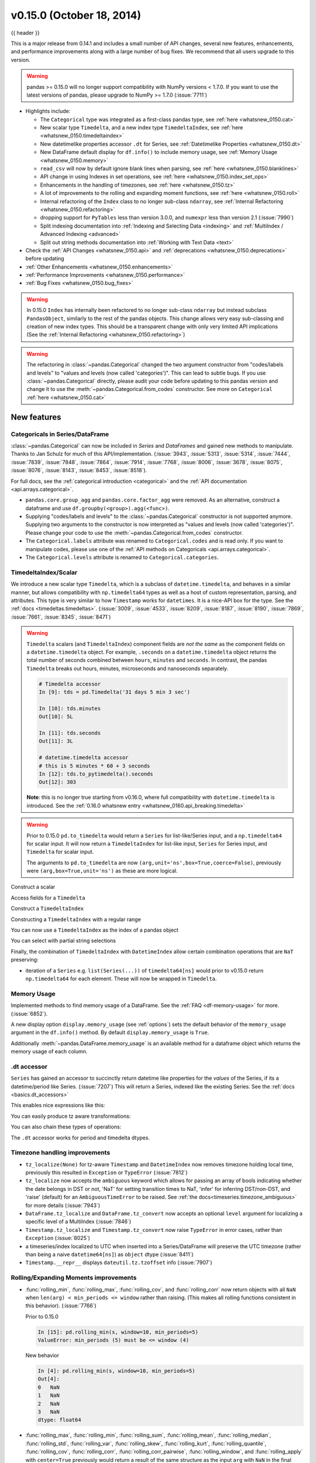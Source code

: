 .. _whatsnew_0150:

v0.15.0 (October 18, 2014)
--------------------------

{{ header }}


This is a major release from 0.14.1 and includes a small number of API changes, several new features,
enhancements, and performance improvements along with a large number of bug fixes. We recommend that all
users upgrade to this version.

.. warning::

   pandas >= 0.15.0 will no longer support compatibility with NumPy versions <
   1.7.0. If you want to use the latest versions of pandas, please upgrade to
   NumPy >= 1.7.0 (:issue:`7711`)

- Highlights include:

  - The ``Categorical`` type was integrated as a first-class pandas type, see :ref:`here <whatsnew_0150.cat>`
  - New scalar type ``Timedelta``, and a new index type ``TimedeltaIndex``, see :ref:`here <whatsnew_0150.timedeltaindex>`
  - New datetimelike properties accessor ``.dt`` for Series, see :ref:`Datetimelike Properties <whatsnew_0150.dt>`
  - New DataFrame default display for ``df.info()`` to include memory usage, see :ref:`Memory Usage <whatsnew_0150.memory>`
  - ``read_csv`` will now by default ignore blank lines when parsing, see :ref:`here <whatsnew_0150.blanklines>`
  - API change in using Indexes in set operations, see :ref:`here <whatsnew_0150.index_set_ops>`
  - Enhancements in the handling of timezones, see :ref:`here <whatsnew_0150.tz>`
  - A lot of improvements to the rolling and expanding moment functions, see :ref:`here <whatsnew_0150.roll>`
  - Internal refactoring of the ``Index`` class to no longer sub-class ``ndarray``, see :ref:`Internal Refactoring <whatsnew_0150.refactoring>`
  - dropping support for ``PyTables`` less than version 3.0.0, and ``numexpr`` less than version 2.1 (:issue:`7990`)
  - Split indexing documentation into :ref:`Indexing and Selecting Data <indexing>` and :ref:`MultiIndex / Advanced Indexing <advanced>`
  - Split out string methods documentation into :ref:`Working with Text Data <text>`

- Check the :ref:`API Changes <whatsnew_0150.api>` and :ref:`deprecations <whatsnew_0150.deprecations>` before updating

- :ref:`Other Enhancements <whatsnew_0150.enhancements>`

- :ref:`Performance Improvements <whatsnew_0150.performance>`

- :ref:`Bug Fixes <whatsnew_0150.bug_fixes>`

.. warning::

   In 0.15.0 ``Index`` has internally been refactored to no longer sub-class ``ndarray``
   but instead subclass ``PandasObject``, similarly to the rest of the pandas objects. This change allows very easy sub-classing and creation of new index types. This should be
   a transparent change with only very limited API implications (See the :ref:`Internal Refactoring <whatsnew_0150.refactoring>`)

.. warning::

   The refactoring in :class:`~pandas.Categorical` changed the two argument constructor from
   "codes/labels and levels" to "values and levels (now called 'categories')". This can lead to subtle bugs. If you use
   :class:`~pandas.Categorical` directly, please audit your code before updating to this pandas
   version and change it to use the :meth:`~pandas.Categorical.from_codes` constructor. See more on ``Categorical`` :ref:`here <whatsnew_0150.cat>`


New features
~~~~~~~~~~~~

.. _whatsnew_0150.cat:

Categoricals in Series/DataFrame
^^^^^^^^^^^^^^^^^^^^^^^^^^^^^^^^

:class:`~pandas.Categorical` can now be included in `Series` and `DataFrames` and gained new
methods to manipulate. Thanks to Jan Schulz for much of this API/implementation. (:issue:`3943`, :issue:`5313`, :issue:`5314`,
:issue:`7444`, :issue:`7839`, :issue:`7848`, :issue:`7864`, :issue:`7914`, :issue:`7768`, :issue:`8006`, :issue:`3678`,
:issue:`8075`, :issue:`8076`, :issue:`8143`, :issue:`8453`, :issue:`8518`).

For full docs, see the :ref:`categorical introduction <categorical>` and the
:ref:`API documentation <api.arrays.categorical>`.

.. ipython:: python
    :okwarning:

    df = pd.DataFrame({"id": [1, 2, 3, 4, 5, 6],
                       "raw_grade": ['a', 'b', 'b', 'a', 'a', 'e']})

    df["grade"] = df["raw_grade"].astype("category")
    df["grade"]

    # Rename the categories
    df["grade"].cat.categories = ["very good", "good", "very bad"]

    # Reorder the categories and simultaneously add the missing categories
    df["grade"] = df["grade"].cat.set_categories(["very bad", "bad",
                                                  "medium", "good", "very good"])
    df["grade"]
    df.sort_values("grade")
    df.groupby("grade").size()

- ``pandas.core.group_agg`` and ``pandas.core.factor_agg`` were removed. As an alternative, construct
  a dataframe and use ``df.groupby(<group>).agg(<func>)``.

- Supplying "codes/labels and levels" to the :class:`~pandas.Categorical` constructor is not
  supported anymore. Supplying two arguments to the constructor is now interpreted as
  "values and levels (now called 'categories')". Please change your code to use the :meth:`~pandas.Categorical.from_codes`
  constructor.

- The ``Categorical.labels`` attribute was renamed to ``Categorical.codes`` and is read
  only. If you want to manipulate codes, please use one of the
  :ref:`API methods on Categoricals <api.arrays.categorical>`.

- The ``Categorical.levels`` attribute is renamed to ``Categorical.categories``.


.. _whatsnew_0150.timedeltaindex:

TimedeltaIndex/Scalar
^^^^^^^^^^^^^^^^^^^^^

We introduce a new scalar type ``Timedelta``, which is a subclass of ``datetime.timedelta``, and behaves in a similar manner,
but allows compatibility with ``np.timedelta64`` types as well as a host of custom representation, parsing, and attributes.
This type is very similar to how ``Timestamp`` works for ``datetimes``. It is a nice-API box for the type. See the :ref:`docs <timedeltas.timedeltas>`.
(:issue:`3009`, :issue:`4533`, :issue:`8209`, :issue:`8187`, :issue:`8190`, :issue:`7869`, :issue:`7661`, :issue:`8345`, :issue:`8471`)

.. warning::

   ``Timedelta`` scalars (and ``TimedeltaIndex``) component fields are *not the same* as the component fields on a ``datetime.timedelta`` object. For example, ``.seconds`` on a ``datetime.timedelta`` object returns the total number of seconds combined between ``hours``, ``minutes`` and ``seconds``. In contrast, the pandas ``Timedelta`` breaks out hours, minutes, microseconds and nanoseconds separately.

   .. code-block:: ipython

      # Timedelta accessor
      In [9]: tds = pd.Timedelta('31 days 5 min 3 sec')

      In [10]: tds.minutes
      Out[10]: 5L

      In [11]: tds.seconds
      Out[11]: 3L

      # datetime.timedelta accessor
      # this is 5 minutes * 60 + 3 seconds
      In [12]: tds.to_pytimedelta().seconds
      Out[12]: 303

   **Note**: this is no longer true starting from v0.16.0, where full
   compatibility with ``datetime.timedelta`` is introduced. See the
   :ref:`0.16.0 whatsnew entry <whatsnew_0160.api_breaking.timedelta>`

.. warning::

       Prior to 0.15.0 ``pd.to_timedelta`` would return a ``Series`` for list-like/Series input, and a ``np.timedelta64`` for scalar input.
       It will now return a ``TimedeltaIndex`` for list-like input, ``Series`` for Series input, and ``Timedelta`` for scalar input.

       The arguments to ``pd.to_timedelta`` are now ``(arg,unit='ns',box=True,coerce=False)``, previously were ``(arg,box=True,unit='ns')`` as these are more logical.

Construct a scalar

.. ipython:: python

   pd.Timedelta('1 days 06:05:01.00003')
   pd.Timedelta('15.5us')
   pd.Timedelta('1 hour 15.5us')

   # negative Timedeltas have this string repr
   # to be more consistent with datetime.timedelta conventions
   pd.Timedelta('-1us')

   # a NaT
   pd.Timedelta('nan')

Access fields for a ``Timedelta``

.. ipython:: python

   td = pd.Timedelta('1 hour 3m 15.5us')
   td.seconds
   td.microseconds
   td.nanoseconds

Construct a ``TimedeltaIndex``

.. ipython:: python
   :suppress:

   import datetime

.. ipython:: python

   pd.TimedeltaIndex(['1 days', '1 days, 00:00:05',
                      np.timedelta64(2, 'D'),
                      datetime.timedelta(days=2, seconds=2)])

Constructing a ``TimedeltaIndex`` with a regular range

.. ipython:: python

   pd.timedelta_range('1 days', periods=5, freq='D')
   pd.timedelta_range(start='1 days', end='2 days', freq='30T')

You can now use a ``TimedeltaIndex`` as the index of a pandas object

.. ipython:: python

   s = pd.Series(np.arange(5),
                 index=pd.timedelta_range('1 days', periods=5, freq='s'))
   s

You can select with partial string selections

.. ipython:: python

   s['1 day 00:00:02']
   s['1 day':'1 day 00:00:02']

Finally, the combination of ``TimedeltaIndex`` with ``DatetimeIndex`` allow certain combination operations that are ``NaT`` preserving:

.. ipython:: python

   tdi = pd.TimedeltaIndex(['1 days', pd.NaT, '2 days'])
   tdi.tolist()
   dti = pd.date_range('20130101', periods=3)
   dti.tolist()

   (dti + tdi).tolist()
   (dti - tdi).tolist()

- iteration of a ``Series`` e.g. ``list(Series(...))`` of ``timedelta64[ns]`` would prior to v0.15.0 return ``np.timedelta64`` for each element. These will now be wrapped in ``Timedelta``.


.. _whatsnew_0150.memory:

Memory Usage
^^^^^^^^^^^^

Implemented methods to find memory usage of a DataFrame. See the :ref:`FAQ <df-memory-usage>` for more. (:issue:`6852`).

A new display option ``display.memory_usage`` (see :ref:`options`) sets the default behavior of the ``memory_usage`` argument in the ``df.info()`` method. By default ``display.memory_usage`` is ``True``.

.. ipython:: python

    dtypes = ['int64', 'float64', 'datetime64[ns]', 'timedelta64[ns]',
              'complex128', 'object', 'bool']
    n = 5000
    data = {t: np.random.randint(100, size=n).astype(t) for t in dtypes}
    df = pd.DataFrame(data)
    df['categorical'] = df['object'].astype('category')

    df.info()

Additionally :meth:`~pandas.DataFrame.memory_usage` is an available method for a dataframe object which returns the memory usage of each column.

.. ipython:: python

    df.memory_usage(index=True)


.. _whatsnew_0150.dt:

.dt accessor
^^^^^^^^^^^^

``Series`` has gained an accessor to succinctly return datetime like properties for the *values* of the Series, if its a datetime/period like Series. (:issue:`7207`)
This will return a Series, indexed like the existing Series. See the :ref:`docs <basics.dt_accessors>`

.. ipython:: python

   # datetime
   s = pd.Series(pd.date_range('20130101 09:10:12', periods=4))
   s
   s.dt.hour
   s.dt.second
   s.dt.day
   s.dt.freq

This enables nice expressions like this:

.. ipython:: python

   s[s.dt.day == 2]

You can easily produce tz aware transformations:

.. ipython:: python

   stz = s.dt.tz_localize('US/Eastern')
   stz
   stz.dt.tz

You can also chain these types of operations:

.. ipython:: python

   s.dt.tz_localize('UTC').dt.tz_convert('US/Eastern')

The ``.dt`` accessor works for period and timedelta dtypes.

.. ipython:: python

   # period
   s = pd.Series(pd.period_range('20130101', periods=4, freq='D'))
   s
   s.dt.year
   s.dt.day

.. ipython:: python

   # timedelta
   s = pd.Series(pd.timedelta_range('1 day 00:00:05', periods=4, freq='s'))
   s
   s.dt.days
   s.dt.seconds
   s.dt.components


.. _whatsnew_0150.tz:

Timezone handling improvements
^^^^^^^^^^^^^^^^^^^^^^^^^^^^^^

- ``tz_localize(None)`` for tz-aware ``Timestamp`` and ``DatetimeIndex`` now removes timezone holding local time,
  previously this resulted in ``Exception`` or ``TypeError`` (:issue:`7812`)

  .. ipython:: python
     :okwarning:

     ts = pd.Timestamp('2014-08-01 09:00', tz='US/Eastern')
     ts
     ts.tz_localize(None)

     didx = pd.DatetimeIndex(start='2014-08-01 09:00', freq='H',
                             periods=10, tz='US/Eastern')
     didx
     didx.tz_localize(None)

- ``tz_localize`` now accepts the ``ambiguous`` keyword which allows for passing an array of bools
  indicating whether the date belongs in DST or not, 'NaT' for setting transition times to NaT,
  'infer' for inferring DST/non-DST, and 'raise' (default) for an ``AmbiguousTimeError`` to be raised. See :ref:`the docs<timeseries.timezone_ambiguous>` for more details (:issue:`7943`)

- ``DataFrame.tz_localize`` and ``DataFrame.tz_convert`` now accepts an optional ``level`` argument
  for localizing a specific level of a MultiIndex (:issue:`7846`)

- ``Timestamp.tz_localize`` and ``Timestamp.tz_convert`` now raise ``TypeError`` in error cases, rather than ``Exception`` (:issue:`8025`)

- a timeseries/index localized to UTC when inserted into a Series/DataFrame will preserve the UTC timezone (rather than being a naive ``datetime64[ns]``) as ``object`` dtype (:issue:`8411`)

- ``Timestamp.__repr__`` displays ``dateutil.tz.tzoffset`` info (:issue:`7907`)


.. _whatsnew_0150.roll:

Rolling/Expanding Moments improvements
^^^^^^^^^^^^^^^^^^^^^^^^^^^^^^^^^^^^^^

- :func:`rolling_min`, :func:`rolling_max`, :func:`rolling_cov`, and :func:`rolling_corr`
  now return objects with all ``NaN`` when ``len(arg) < min_periods <= window`` rather
  than raising. (This makes all rolling functions consistent in this behavior). (:issue:`7766`)

  Prior to 0.15.0

  .. ipython:: python

     s = pd.Series([10, 11, 12, 13])

  .. code-block:: ipython

     In [15]: pd.rolling_min(s, window=10, min_periods=5)
     ValueError: min_periods (5) must be <= window (4)

  New behavior

  .. code-block:: ipython

     In [4]: pd.rolling_min(s, window=10, min_periods=5)
     Out[4]:
     0   NaN
     1   NaN
     2   NaN
     3   NaN
     dtype: float64

- :func:`rolling_max`, :func:`rolling_min`, :func:`rolling_sum`, :func:`rolling_mean`, :func:`rolling_median`,
  :func:`rolling_std`, :func:`rolling_var`, :func:`rolling_skew`, :func:`rolling_kurt`, :func:`rolling_quantile`,
  :func:`rolling_cov`, :func:`rolling_corr`, :func:`rolling_corr_pairwise`,
  :func:`rolling_window`, and :func:`rolling_apply` with ``center=True`` previously would return a result of the same
  structure as the input ``arg`` with ``NaN`` in the final ``(window-1)/2`` entries.

  Now the final ``(window-1)/2`` entries of the result are calculated as if the input ``arg`` were followed
  by ``(window-1)/2`` ``NaN`` values (or with shrinking windows, in the case of :func:`rolling_apply`).
  (:issue:`7925`, :issue:`8269`)

  Prior behavior (note final value is ``NaN``):

  .. code-block:: ipython

    In [7]: pd.rolling_sum(Series(range(4)), window=3, min_periods=0, center=True)
    Out[7]:
    0     1
    1     3
    2     6
    3   NaN
    dtype: float64

  New behavior (note final value is ``5 = sum([2, 3, NaN])``):

  .. code-block:: ipython

     In [7]: pd.rolling_sum(pd.Series(range(4)), window=3,
       ....:                min_periods=0, center=True)
     Out[7]:
     0    1
     1    3
     2    6
     3    5
     dtype: float64

- :func:`rolling_window` now normalizes the weights properly in rolling mean mode (`mean=True`) so that
  the calculated weighted means (e.g. 'triang', 'gaussian') are distributed about the same means as those
  calculated without weighting (i.e. 'boxcar'). See :ref:`the note on normalization <stats.moments.normalization>` for further details. (:issue:`7618`)

  .. ipython:: python

    s = pd.Series([10.5, 8.8, 11.4, 9.7, 9.3])

  Behavior prior to 0.15.0:

  .. code-block:: ipython

     In [39]: pd.rolling_window(s, window=3, win_type='triang', center=True)
     Out[39]:
     0         NaN
     1    6.583333
     2    6.883333
     3    6.683333
     4         NaN
     dtype: float64

  New behavior

  .. code-block:: ipython

     In [10]: pd.rolling_window(s, window=3, win_type='triang', center=True)
     Out[10]:
     0       NaN
     1     9.875
     2    10.325
     3    10.025
     4       NaN
     dtype: float64

- Removed ``center`` argument from all :func:`expanding_ <expanding_apply>` functions (see :ref:`list <api.functions_expanding>`),
  as the results produced when ``center=True`` did not make much sense. (:issue:`7925`)

- Added optional ``ddof`` argument to :func:`expanding_cov` and :func:`rolling_cov`.
  The default value of ``1`` is backwards-compatible. (:issue:`8279`)

- Documented the ``ddof`` argument to :func:`expanding_var`, :func:`expanding_std`,
  :func:`rolling_var`, and :func:`rolling_std`. These functions' support of a
  ``ddof`` argument (with a default value of ``1``) was previously undocumented. (:issue:`8064`)

- :func:`ewma`, :func:`ewmstd`, :func:`ewmvol`, :func:`ewmvar`, :func:`ewmcov`, and :func:`ewmcorr`
  now interpret ``min_periods`` in the same manner that the :func:`rolling_*()` and :func:`expanding_*()` functions do:
  a given result entry will be ``NaN`` if the (expanding, in this case) window does not contain
  at least ``min_periods`` values. The previous behavior was to set to ``NaN`` the ``min_periods`` entries
  starting with the first non- ``NaN`` value. (:issue:`7977`)

  Prior behavior (note values start at index ``2``, which is ``min_periods`` after index ``0``
  (the index of the first non-empty value)):

  .. ipython:: python

    s  = pd.Series([1, None, None, None, 2, 3])

  .. code-block:: ipython

	In [51]: ewma(s, com=3., min_periods=2)
	Out[51]:
	0         NaN
	1         NaN
	2    1.000000
	3    1.000000
	4    1.571429
	5    2.189189
	dtype: float64

  New behavior (note values start at index ``4``, the location of the 2nd (since ``min_periods=2``) non-empty value):

  .. code-block:: ipython

     In [2]: pd.ewma(s, com=3., min_periods=2)
     Out[2]:
     0         NaN
     1         NaN
     2         NaN
     3         NaN
     4    1.759644
     5    2.383784
     dtype: float64

- :func:`ewmstd`, :func:`ewmvol`, :func:`ewmvar`, :func:`ewmcov`, and :func:`ewmcorr`
  now have an optional ``adjust`` argument, just like :func:`ewma` does,
  affecting how the weights are calculated.
  The default value of ``adjust`` is ``True``, which is backwards-compatible.
  See :ref:`Exponentially weighted moment functions <stats.moments.exponentially_weighted>` for details. (:issue:`7911`)

- :func:`ewma`, :func:`ewmstd`, :func:`ewmvol`, :func:`ewmvar`, :func:`ewmcov`, and :func:`ewmcorr`
  now have an optional ``ignore_na`` argument.
  When ``ignore_na=False`` (the default), missing values are taken into account in the weights calculation.
  When ``ignore_na=True`` (which reproduces the pre-0.15.0 behavior), missing values are ignored in the weights calculation.
  (:issue:`7543`)

  .. code-block:: ipython

     In [7]: pd.ewma(pd.Series([None, 1., 8.]), com=2.)
     Out[7]:
     0    NaN
     1    1.0
     2    5.2
     dtype: float64

     In [8]: pd.ewma(pd.Series([1., None, 8.]), com=2.,
       ....:         ignore_na=True)  # pre-0.15.0 behavior
     Out[8]:
     0    1.0
     1    1.0
     2    5.2
     dtype: float64

     In [9]: pd.ewma(pd.Series([1., None, 8.]), com=2.,
       ....:         ignore_na=False)  # new default
     Out[9]:
     0    1.000000
     1    1.000000
     2    5.846154
     dtype: float64

  .. warning::

     By default (``ignore_na=False``) the :func:`ewm*()` functions' weights calculation
     in the presence of missing values is different than in pre-0.15.0 versions.
     To reproduce the pre-0.15.0 calculation of weights in the presence of missing values
     one must specify explicitly ``ignore_na=True``.

- Bug in :func:`expanding_cov`, :func:`expanding_corr`, :func:`rolling_cov`, :func:`rolling_cor`, :func:`ewmcov`, and :func:`ewmcorr`
  returning results with columns sorted by name and producing an error for non-unique columns;
  now handles non-unique columns and returns columns in original order
  (except for the case of two DataFrames with ``pairwise=False``, where behavior is unchanged) (:issue:`7542`)
- Bug in :func:`rolling_count` and :func:`expanding_*()` functions unnecessarily producing error message for zero-length data (:issue:`8056`)
- Bug in :func:`rolling_apply` and :func:`expanding_apply` interpreting ``min_periods=0`` as ``min_periods=1`` (:issue:`8080`)
- Bug in :func:`expanding_std` and :func:`expanding_var` for a single value producing a confusing error message (:issue:`7900`)
- Bug in :func:`rolling_std` and :func:`rolling_var` for a single value producing ``0`` rather than ``NaN`` (:issue:`7900`)

- Bug in :func:`ewmstd`, :func:`ewmvol`, :func:`ewmvar`, and :func:`ewmcov`
  calculation of de-biasing factors when ``bias=False`` (the default).
  Previously an incorrect constant factor was used, based on ``adjust=True``, ``ignore_na=True``,
  and an infinite number of observations.
  Now a different factor is used for each entry, based on the actual weights
  (analogous to the usual ``N/(N-1)`` factor).
  In particular, for a single point a value of ``NaN`` is returned when ``bias=False``,
  whereas previously a value of (approximately) ``0`` was returned.

  For example, consider the following pre-0.15.0 results for ``ewmvar(..., bias=False)``,
  and the corresponding debiasing factors:

  .. ipython:: python

     s = pd.Series([1., 2., 0., 4.])

  .. code-block:: ipython

	 In [89]: ewmvar(s, com=2., bias=False)
	 Out[89]:
	 0   -2.775558e-16
	 1    3.000000e-01
	 2    9.556787e-01
	 3    3.585799e+00
	 dtype: float64

	 In [90]: ewmvar(s, com=2., bias=False) / ewmvar(s, com=2., bias=True)
	 Out[90]:
	 0    1.25
	 1    1.25
	 2    1.25
	 3    1.25
	 dtype: float64

  Note that entry ``0`` is approximately 0, and the debiasing factors are a constant 1.25.
  By comparison, the following 0.15.0 results have a ``NaN`` for entry ``0``,
  and the debiasing factors are decreasing (towards 1.25):

  .. code-block:: ipython

     In [14]: pd.ewmvar(s, com=2., bias=False)
     Out[14]:
     0         NaN
     1    0.500000
     2    1.210526
     3    4.089069
     dtype: float64

     In [15]: pd.ewmvar(s, com=2., bias=False) / pd.ewmvar(s, com=2., bias=True)
     Out[15]:
     0         NaN
     1    2.083333
     2    1.583333
     3    1.425439
     dtype: float64

  See :ref:`Exponentially weighted moment functions <stats.moments.exponentially_weighted>` for details. (:issue:`7912`)


.. _whatsnew_0150.sql:

Improvements in the sql io module
^^^^^^^^^^^^^^^^^^^^^^^^^^^^^^^^^

- Added support for a ``chunksize`` parameter to ``to_sql`` function. This allows DataFrame to be written in chunks and avoid packet-size overflow errors (:issue:`8062`).
- Added support for a ``chunksize`` parameter to ``read_sql`` function. Specifying this argument will return an iterator through chunks of the query result (:issue:`2908`).
- Added support for writing ``datetime.date`` and ``datetime.time`` object columns with ``to_sql`` (:issue:`6932`).
- Added support for specifying a ``schema`` to read from/write to with ``read_sql_table`` and ``to_sql`` (:issue:`7441`, :issue:`7952`).
  For example:

  .. code-block:: python

         df.to_sql('table', engine, schema='other_schema')  # noqa F821
         pd.read_sql_table('table', engine, schema='other_schema')  # noqa F821

- Added support for writing ``NaN`` values with ``to_sql`` (:issue:`2754`).
- Added support for writing datetime64 columns with ``to_sql`` for all database flavors (:issue:`7103`).


.. _whatsnew_0150.api:

Backwards incompatible API changes
~~~~~~~~~~~~~~~~~~~~~~~~~~~~~~~~~~

.. _whatsnew_0150.api_breaking:

Breaking changes
^^^^^^^^^^^^^^^^

API changes related to ``Categorical`` (see :ref:`here <whatsnew_0150.cat>`
for more details):

- The ``Categorical`` constructor with two arguments changed from
  "codes/labels and levels" to "values and levels (now called 'categories')".
  This can lead to subtle bugs. If you use :class:`~pandas.Categorical` directly,
  please audit your code by changing it to use the :meth:`~pandas.Categorical.from_codes`
  constructor.

  An old function call like (prior to 0.15.0):

  .. code-block:: python

    pd.Categorical([0,1,0,2,1], levels=['a', 'b', 'c'])

  will have to adapted to the following to keep the same behaviour:

  .. code-block:: ipython

    In [2]: pd.Categorical.from_codes([0,1,0,2,1], categories=['a', 'b', 'c'])
    Out[2]:
    [a, b, a, c, b]
    Categories (3, object): [a, b, c]

API changes related to the introduction of the ``Timedelta`` scalar (see
:ref:`above <whatsnew_0150.timedeltaindex>` for more details):

- Prior to 0.15.0 :func:`to_timedelta` would return a ``Series`` for list-like/Series input,
  and a ``np.timedelta64`` for scalar input. It will now return a ``TimedeltaIndex`` for
  list-like input, ``Series`` for Series input, and ``Timedelta`` for scalar input.

For API changes related to the rolling and expanding functions, see detailed overview :ref:`above <whatsnew_0150.roll>`.

Other notable API changes:

- Consistency when indexing with ``.loc`` and a list-like indexer when no values are found.

  .. ipython:: python

     df = pd.DataFrame([['a'], ['b']], index=[1, 2])
     df

  In prior versions there was a difference in these two constructs:

  - ``df.loc[[3]]`` would return a frame reindexed by 3 (with all ``np.nan`` values)
  - ``df.loc[[3],:]`` would raise ``KeyError``.

  Both will now raise a ``KeyError``. The rule is that *at least 1* indexer must be found when using a list-like and ``.loc`` (:issue:`7999`)

  Furthermore in prior versions these were also different:

  - ``df.loc[[1,3]]`` would return a frame reindexed by [1,3]
  - ``df.loc[[1,3],:]`` would raise ``KeyError``.

  Both will now return a frame reindex by [1,3]. E.g.

  .. code-block:: ipython

     In [3]: df.loc[[1, 3]]
     Out[3]:
          0
     1    a
     3  NaN

     In [4]: df.loc[[1, 3], :]
     Out[4]:
          0
     1    a
     3  NaN

  This can also be seen in multi-axis indexing with a ``Panel``.

  .. ipython:: python

     p = pd.Panel(np.arange(2 * 3 * 4).reshape(2, 3, 4),
                  items=['ItemA', 'ItemB'],
                  major_axis=[1, 2, 3],
                  minor_axis=['A', 'B', 'C', 'D'])
     p

  The following would raise ``KeyError`` prior to 0.15.0:

  .. code-block:: ipython

     In [5]:
     Out[5]:
        ItemA  ItemD
     1      3    NaN
     2      7    NaN
     3     11    NaN

  Furthermore, ``.loc`` will raise If no values are found in a MultiIndex with a list-like indexer:

  .. ipython:: python
     :okexcept:

     s = pd.Series(np.arange(3, dtype='int64'),
                   index=pd.MultiIndex.from_product([['A'],
                                                    ['foo', 'bar', 'baz']],
                                                    names=['one', 'two'])
                   ).sort_index()
     s
     try:
         s.loc[['D']]
     except KeyError as e:
         print("KeyError: " + str(e))

- Assigning values to ``None`` now considers the dtype when choosing an 'empty' value (:issue:`7941`).

  Previously, assigning to ``None`` in numeric containers changed the
  dtype to object (or errored, depending on the call). It now uses
  ``NaN``:

  .. ipython:: python

     s = pd.Series([1, 2, 3])
     s.loc[0] = None
     s

  ``NaT`` is now used similarly for datetime containers.

  For object containers, we now preserve ``None`` values (previously these
  were converted to ``NaN`` values).

  .. ipython:: python

     s = pd.Series(["a", "b", "c"])
     s.loc[0] = None
     s

  To insert a ``NaN``, you must explicitly use ``np.nan``. See the :ref:`docs <missing.inserting>`.

- In prior versions, updating a pandas object inplace would not reflect in other python references to this object. (:issue:`8511`, :issue:`5104`)

  .. ipython:: python

     s = pd.Series([1, 2, 3])
     s2 = s
     s += 1.5

  Behavior prior to v0.15.0

  .. code-block:: ipython


     # the original object
     In [5]: s
     Out[5]:
     0    2.5
     1    3.5
     2    4.5
     dtype: float64


     # a reference to the original object
     In [7]: s2
     Out[7]:
     0    1
     1    2
     2    3
     dtype: int64

  This is now the correct behavior

  .. ipython:: python

     # the original object
     s

     # a reference to the original object
     s2

.. _whatsnew_0150.blanklines:

- Made both the C-based and Python engines for `read_csv` and `read_table` ignore empty lines in input as well as
  white space-filled lines, as long as ``sep`` is not white space. This is an API change
  that can be controlled by the keyword parameter ``skip_blank_lines``.  See :ref:`the docs <io.skiplines>` (:issue:`4466`)

- A timeseries/index localized to UTC when inserted into a Series/DataFrame will preserve the UTC timezone
  and inserted as ``object`` dtype rather than being converted to a naive ``datetime64[ns]`` (:issue:`8411`).

- Bug in passing a ``DatetimeIndex`` with a timezone that was not being retained in DataFrame construction from a dict (:issue:`7822`)

  In prior versions this would drop the timezone, now it retains the timezone,
  but gives a column of ``object`` dtype:

  .. ipython:: python

        i = pd.date_range('1/1/2011', periods=3, freq='10s', tz='US/Eastern')
        i
        df = pd.DataFrame({'a': i})
        df
        df.dtypes

  Previously this would have yielded a column of ``datetime64`` dtype, but without timezone info.

  The behaviour of assigning a column to an existing dataframe as `df['a'] = i`
  remains unchanged (this already returned an  ``object`` column with a timezone).

- When passing multiple levels to :meth:`~pandas.DataFrame.stack()`, it will now raise a ``ValueError`` when the
  levels aren't all level names or all level numbers (:issue:`7660`). See
  :ref:`Reshaping by stacking and unstacking <reshaping.stack_multiple>`.

- Raise a ``ValueError`` in ``df.to_hdf`` with 'fixed' format, if ``df`` has non-unique columns as the resulting file will be broken (:issue:`7761`)

- ``SettingWithCopy`` raise/warnings (according to the option ``mode.chained_assignment``) will now be issued when setting a value on a sliced mixed-dtype DataFrame using chained-assignment. (:issue:`7845`, :issue:`7950`)

  .. code-block:: python

     In [1]: df = pd.DataFrame(np.arange(0, 9), columns=['count'])

     In [2]: df['group'] = 'b'

     In [3]: df.iloc[0:5]['group'] = 'a'
     /usr/local/bin/ipython:1: SettingWithCopyWarning:
     A value is trying to be set on a copy of a slice from a DataFrame.
     Try using .loc[row_indexer,col_indexer] = value instead

     See the caveats in the documentation: http://pandas.pydata.org/pandas-docs/stable/indexing.html#indexing-view-versus-copy

- ``merge``, ``DataFrame.merge``, and ``ordered_merge`` now return the same type
  as the ``left`` argument (:issue:`7737`).

- Previously an enlargement with a mixed-dtype frame would act unlike ``.append`` which will preserve dtypes (related :issue:`2578`, :issue:`8176`):

  .. ipython:: python

     df = pd.DataFrame([[True, 1], [False, 2]],
                       columns=["female", "fitness"])
     df
     df.dtypes

     # dtypes are now preserved
     df.loc[2] = df.loc[1]
     df
     df.dtypes

- ``Series.to_csv()`` now returns a string when ``path=None``, matching the behaviour of ``DataFrame.to_csv()`` (:issue:`8215`).

- ``read_hdf`` now raises ``IOError`` when a file that doesn't exist is passed in. Previously, a new, empty file was created, and a ``KeyError`` raised (:issue:`7715`).

- ``DataFrame.info()`` now ends its output with a newline character (:issue:`8114`)
- Concatenating no objects will now raise a ``ValueError`` rather than a bare ``Exception``.
- Merge errors will now be sub-classes of ``ValueError`` rather than raw ``Exception`` (:issue:`8501`)
- ``DataFrame.plot`` and ``Series.plot`` keywords are now have consistent orders (:issue:`8037`)


.. _whatsnew_0150.refactoring:

Internal Refactoring
^^^^^^^^^^^^^^^^^^^^

In 0.15.0 ``Index`` has internally been refactored to no longer sub-class ``ndarray``
but instead subclass ``PandasObject``, similarly to the rest of the pandas objects. This
change allows very easy sub-classing and creation of new index types. This should be
a transparent change with only very limited API implications (:issue:`5080`, :issue:`7439`, :issue:`7796`, :issue:`8024`, :issue:`8367`, :issue:`7997`, :issue:`8522`):

- you may need to unpickle pandas version < 0.15.0 pickles using ``pd.read_pickle`` rather than ``pickle.load``. See :ref:`pickle docs <io.pickle>`
- when plotting with a ``PeriodIndex``, the matplotlib internal axes will now be arrays of ``Period`` rather than a ``PeriodIndex`` (this is similar to how a ``DatetimeIndex`` passes arrays of ``datetimes`` now)
- MultiIndexes will now raise similarly to other pandas objects w.r.t. truth testing, see :ref:`here <gotchas.truth>` (:issue:`7897`).
- When plotting a DatetimeIndex directly with matplotlib's `plot` function,
  the axis labels will no longer be formatted as dates but as integers (the
  internal representation of a ``datetime64``). **UPDATE** This is fixed
  in 0.15.1, see :ref:`here <whatsnew_0151.datetime64_plotting>`.

.. _whatsnew_0150.deprecations:

Deprecations
^^^^^^^^^^^^

- The attributes ``Categorical`` ``labels`` and ``levels`` attributes are
  deprecated and renamed to ``codes`` and ``categories``.
- The ``outtype`` argument to ``pd.DataFrame.to_dict`` has been deprecated in favor of ``orient``. (:issue:`7840`)
- The ``convert_dummies`` method has been deprecated in favor of
  ``get_dummies`` (:issue:`8140`)
- The ``infer_dst`` argument in ``tz_localize`` will be deprecated in favor of
  ``ambiguous`` to allow for more flexibility in dealing with DST transitions.
  Replace ``infer_dst=True`` with ``ambiguous='infer'`` for the same behavior (:issue:`7943`).
  See :ref:`the docs<timeseries.timezone_ambiguous>` for more details.
- The top-level ``pd.value_range`` has been deprecated and can be replaced by ``.describe()`` (:issue:`8481`)

.. _whatsnew_0150.index_set_ops:

- The ``Index`` set operations ``+`` and ``-`` were deprecated in order to provide these for numeric type operations on certain index types. ``+`` can be replaced by ``.union()`` or ``|``, and ``-`` by ``.difference()``. Further the method name ``Index.diff()`` is deprecated and can be replaced by ``Index.difference()`` (:issue:`8226`)

  .. code-block:: python

     # +
     pd.Index(['a', 'b', 'c']) + pd.Index(['b', 'c', 'd'])

     # should be replaced by
     pd.Index(['a', 'b', 'c']).union(pd.Index(['b', 'c', 'd']))

  .. code-block:: python

     # -
     pd.Index(['a', 'b', 'c']) - pd.Index(['b', 'c', 'd'])

     # should be replaced by
     pd.Index(['a', 'b', 'c']).difference(pd.Index(['b', 'c', 'd']))

- The ``infer_types`` argument to :func:`~pandas.read_html` now has no
  effect and is deprecated (:issue:`7762`, :issue:`7032`).


.. _whatsnew_0150.prior_deprecations:

Removal of prior version deprecations/changes
^^^^^^^^^^^^^^^^^^^^^^^^^^^^^^^^^^^^^^^^^^^^^

- Remove ``DataFrame.delevel`` method in favor of ``DataFrame.reset_index``



.. _whatsnew_0150.enhancements:

Enhancements
~~~~~~~~~~~~

Enhancements in the importing/exporting of Stata files:

- Added support for bool, uint8, uint16 and uint32 data types in ``to_stata`` (:issue:`7097`, :issue:`7365`)
- Added conversion option when importing Stata files (:issue:`8527`)
- ``DataFrame.to_stata`` and ``StataWriter`` check string length for
  compatibility with limitations imposed in dta files where fixed-width
  strings must contain 244 or fewer characters.  Attempting to write Stata
  dta files with strings longer than 244 characters raises a ``ValueError``. (:issue:`7858`)
- ``read_stata`` and ``StataReader`` can import missing data information into a
  ``DataFrame`` by setting the argument ``convert_missing`` to ``True``. When
  using this options, missing values are returned as ``StataMissingValue``
  objects and columns containing missing values have ``object`` data type. (:issue:`8045`)

Enhancements in the plotting functions:

- Added ``layout`` keyword to ``DataFrame.plot``. You can pass a tuple of ``(rows, columns)``, one of which can be ``-1`` to automatically infer (:issue:`6667`, :issue:`8071`).
- Allow to pass multiple axes to ``DataFrame.plot``, ``hist`` and ``boxplot`` (:issue:`5353`, :issue:`6970`, :issue:`7069`)
- Added support for ``c``, ``colormap`` and ``colorbar`` arguments for ``DataFrame.plot`` with ``kind='scatter'`` (:issue:`7780`)
- Histogram from ``DataFrame.plot`` with ``kind='hist'`` (:issue:`7809`), See :ref:`the docs<visualization.hist>`.
- Boxplot from ``DataFrame.plot`` with ``kind='box'`` (:issue:`7998`), See :ref:`the docs<visualization.box>`.

Other:

- ``read_csv`` now has a keyword parameter ``float_precision`` which specifies which floating-point converter the C engine should use during parsing, see :ref:`here <io.float_precision>` (:issue:`8002`, :issue:`8044`)

- Added ``searchsorted`` method to ``Series`` objects (:issue:`7447`)

- :func:`describe` on mixed-types DataFrames is more flexible. Type-based column filtering is now possible via the ``include``/``exclude`` arguments.
  See the :ref:`docs <basics.describe>` (:issue:`8164`).

  .. ipython:: python

    df = pd.DataFrame({'catA': ['foo', 'foo', 'bar'] * 8,
                       'catB': ['a', 'b', 'c', 'd'] * 6,
                       'numC': np.arange(24),
                       'numD': np.arange(24.) + .5})
    df.describe(include=["object"])
    df.describe(include=["number", "object"], exclude=["float"])

  Requesting all columns is possible with the shorthand 'all'

  .. ipython:: python

    df.describe(include='all')

  Without those arguments, ``describe`` will behave as before, including only numerical columns or, if none are, only categorical columns. See also the :ref:`docs <basics.describe>`

- Added ``split`` as an option to the ``orient`` argument in ``pd.DataFrame.to_dict``. (:issue:`7840`)

- The ``get_dummies`` method can now be used on DataFrames. By default only
  categorical columns are encoded as 0's and 1's, while other columns are
  left untouched.

  .. ipython:: python

    df = pd.DataFrame({'A': ['a', 'b', 'a'], 'B': ['c', 'c', 'b'],
                    'C': [1, 2, 3]})
    pd.get_dummies(df)

- ``PeriodIndex`` supports ``resolution`` as the same as ``DatetimeIndex`` (:issue:`7708`)
- ``pandas.tseries.holiday`` has added support for additional holidays and ways to observe holidays (:issue:`7070`)
- ``pandas.tseries.holiday.Holiday`` now supports a list of offsets in Python3 (:issue:`7070`)
- ``pandas.tseries.holiday.Holiday`` now supports a days_of_week parameter (:issue:`7070`)
- ``GroupBy.nth()`` now supports selecting multiple nth values (:issue:`7910`)

  .. ipython:: python

    business_dates = date_range(start='4/1/2014', end='6/30/2014', freq='B')
    df = pd.DataFrame(1, index=business_dates, columns=['a', 'b'])
    # get the first, 4th, and last date index for each month
    df.groupby([df.index.year, df.index.month]).nth([0, 3, -1])

- ``Period`` and ``PeriodIndex`` supports addition/subtraction with ``timedelta``-likes (:issue:`7966`)

  If ``Period`` freq is ``D``, ``H``, ``T``, ``S``, ``L``, ``U``, ``N``, ``Timedelta``-like can be added if the result can have same freq. Otherwise, only the same ``offsets`` can be added.

  .. ipython:: python

     idx = pd.period_range('2014-07-01 09:00', periods=5, freq='H')
     idx
     idx + pd.offsets.Hour(2)
     idx + pd.Timedelta('120m')

     idx = pd.period_range('2014-07', periods=5, freq='M')
     idx
     idx + pd.offsets.MonthEnd(3)

- Added experimental compatibility with ``openpyxl`` for versions >= 2.0. The ``DataFrame.to_excel``
  method ``engine`` keyword now recognizes ``openpyxl1`` and ``openpyxl2``
  which will explicitly require openpyxl v1 and v2 respectively, failing if
  the requested version is not available. The ``openpyxl`` engine is a now a
  meta-engine that automatically uses whichever version of openpyxl is
  installed. (:issue:`7177`)

- ``DataFrame.fillna`` can now accept a ``DataFrame`` as a fill value (:issue:`8377`)

- Passing multiple levels to :meth:`~pandas.DataFrame.stack()` will now work when multiple level
  numbers are passed (:issue:`7660`). See
  :ref:`Reshaping by stacking and unstacking <reshaping.stack_multiple>`.

- :func:`set_names`, :func:`set_labels`, and :func:`set_levels` methods now take an optional ``level`` keyword argument to all modification of specific level(s) of a MultiIndex. Additionally :func:`set_names` now accepts a scalar string value when operating on an ``Index`` or on a specific level of a ``MultiIndex`` (:issue:`7792`)

  .. ipython:: python

      idx = pd.MultiIndex.from_product([['a'], range(3), list("pqr")],
                                       names=['foo', 'bar', 'baz'])
      idx.set_names('qux', level=0)
      idx.set_names(['qux', 'corge'], level=[0, 1])
      idx.set_levels(['a', 'b', 'c'], level='bar')
      idx.set_levels([['a', 'b', 'c'], [1, 2, 3]], level=[1, 2])

- ``Index.isin`` now supports a ``level`` argument to specify which index level
  to use for membership tests (:issue:`7892`, :issue:`7890`)

  .. code-block:: ipython

     In [1]: idx = pd.MultiIndex.from_product([[0, 1], ['a', 'b', 'c']])

     In [2]: idx.values
     Out[2]: array([(0, 'a'), (0, 'b'), (0, 'c'), (1, 'a'), (1, 'b'), (1, 'c')], dtype=object)

     In [3]: idx.isin(['a', 'c', 'e'], level=1)
     Out[3]: array([ True, False,  True,  True, False,  True], dtype=bool)

- ``Index`` now supports ``duplicated`` and ``drop_duplicates``. (:issue:`4060`)

  .. ipython:: python

     idx = pd.Index([1, 2, 3, 4, 1, 2])
     idx
     idx.duplicated()
     idx.drop_duplicates()

- add ``copy=True`` argument to ``pd.concat`` to enable pass through of complete blocks (:issue:`8252`)

- Added support for numpy 1.8+ data types (``bool_``, ``int_``, ``float_``, ``string_``) for conversion to R dataframe  (:issue:`8400`)



.. _whatsnew_0150.performance:

Performance
~~~~~~~~~~~

- Performance improvements in ``DatetimeIndex.__iter__`` to allow faster iteration (:issue:`7683`)
- Performance improvements in ``Period`` creation (and ``PeriodIndex`` setitem) (:issue:`5155`)
- Improvements in Series.transform for significant performance gains (revised) (:issue:`6496`)
- Performance improvements in ``StataReader`` when reading large files (:issue:`8040`, :issue:`8073`)
- Performance improvements in ``StataWriter`` when writing large files (:issue:`8079`)
- Performance and memory usage improvements in multi-key ``groupby`` (:issue:`8128`)
- Performance improvements in groupby ``.agg`` and ``.apply`` where builtins max/min were not mapped to numpy/cythonized versions (:issue:`7722`)
- Performance improvement in writing to sql (``to_sql``) of up to 50% (:issue:`8208`).
- Performance benchmarking of groupby for large value of ngroups (:issue:`6787`)
- Performance improvement in ``CustomBusinessDay``, ``CustomBusinessMonth`` (:issue:`8236`)
- Performance improvement for ``MultiIndex.values`` for multi-level indexes containing datetimes (:issue:`8543`)



.. _whatsnew_0150.bug_fixes:

Bug Fixes
~~~~~~~~~

- Bug in pivot_table, when using margins and a dict aggfunc (:issue:`8349`)
- Bug in ``read_csv`` where ``squeeze=True`` would return a view (:issue:`8217`)
- Bug in checking of table name in ``read_sql`` in certain cases (:issue:`7826`).
- Bug in ``DataFrame.groupby`` where ``Grouper`` does not recognize level when frequency is specified (:issue:`7885`)
- Bug in multiindexes dtypes getting mixed up when DataFrame is saved to SQL table (:issue:`8021`)
- Bug in ``Series`` 0-division with a float and integer operand dtypes  (:issue:`7785`)
- Bug in ``Series.astype("unicode")`` not calling ``unicode`` on the values correctly (:issue:`7758`)
- Bug in ``DataFrame.as_matrix()`` with mixed ``datetime64[ns]`` and ``timedelta64[ns]`` dtypes (:issue:`7778`)
- Bug in ``HDFStore.select_column()`` not preserving UTC timezone info when selecting a ``DatetimeIndex`` (:issue:`7777`)
- Bug in ``to_datetime`` when ``format='%Y%m%d'`` and ``coerce=True`` are specified, where previously an object array was returned (rather than
  a coerced time-series with ``NaT``), (:issue:`7930`)
- Bug in ``DatetimeIndex`` and ``PeriodIndex`` in-place addition and subtraction cause different result from normal one (:issue:`6527`)
- Bug in adding and subtracting ``PeriodIndex`` with ``PeriodIndex`` raise ``TypeError`` (:issue:`7741`)
- Bug in ``combine_first`` with ``PeriodIndex`` data raises ``TypeError`` (:issue:`3367`)
- Bug in MultiIndex slicing with missing indexers (:issue:`7866`)
- Bug in MultiIndex slicing with various edge cases (:issue:`8132`)
- Regression in MultiIndex indexing with a non-scalar type object (:issue:`7914`)
- Bug in ``Timestamp`` comparisons with ``==`` and ``int64`` dtype (:issue:`8058`)
- Bug in pickles contains ``DateOffset`` may raise ``AttributeError`` when ``normalize`` attribute is referred internally (:issue:`7748`)
- Bug in ``Panel`` when using ``major_xs`` and ``copy=False`` is passed (deprecation warning fails because of missing ``warnings``) (:issue:`8152`).
- Bug in pickle deserialization that failed for pre-0.14.1 containers with dup items trying to avoid ambiguity
  when matching block and manager items, when there's only one block there's no ambiguity (:issue:`7794`)
- Bug in putting a ``PeriodIndex`` into a ``Series`` would convert to ``int64`` dtype, rather than ``object`` of ``Periods`` (:issue:`7932`)
- Bug in ``HDFStore`` iteration when passing a where (:issue:`8014`)
- Bug in ``DataFrameGroupby.transform`` when transforming with a passed non-sorted key (:issue:`8046`, :issue:`8430`)
- Bug in repeated timeseries line and area plot may result in ``ValueError`` or incorrect kind (:issue:`7733`)
- Bug in inference in a ``MultiIndex`` with ``datetime.date`` inputs (:issue:`7888`)
- Bug in ``get`` where an ``IndexError`` would not cause the default value to be returned (:issue:`7725`)
- Bug in ``offsets.apply``, ``rollforward`` and ``rollback`` may reset nanosecond (:issue:`7697`)
- Bug in ``offsets.apply``, ``rollforward`` and ``rollback`` may raise ``AttributeError`` if ``Timestamp`` has ``dateutil`` tzinfo (:issue:`7697`)
- Bug in sorting a MultiIndex frame with a ``Float64Index`` (:issue:`8017`)
- Bug in inconsistent panel setitem with a rhs of a ``DataFrame`` for alignment (:issue:`7763`)
- Bug in ``is_superperiod`` and ``is_subperiod`` cannot handle higher frequencies than ``S`` (:issue:`7760`, :issue:`7772`, :issue:`7803`)
- Bug in 32-bit platforms with ``Series.shift`` (:issue:`8129`)
- Bug in ``PeriodIndex.unique`` returns int64 ``np.ndarray`` (:issue:`7540`)
- Bug in ``groupby.apply`` with a non-affecting mutation in the function (:issue:`8467`)
- Bug in ``DataFrame.reset_index`` which has ``MultiIndex`` contains ``PeriodIndex`` or ``DatetimeIndex`` with tz raises ``ValueError`` (:issue:`7746`, :issue:`7793`)
- Bug in ``DataFrame.plot`` with ``subplots=True`` may draw unnecessary minor xticks and yticks (:issue:`7801`)
- Bug in ``StataReader`` which did not read variable labels in 117 files due to difference between Stata documentation and implementation (:issue:`7816`)
- Bug in ``StataReader`` where strings were always converted to 244 characters-fixed width irrespective of underlying string size (:issue:`7858`)
- Bug in ``DataFrame.plot`` and ``Series.plot`` may ignore ``rot`` and ``fontsize`` keywords (:issue:`7844`)
- Bug in ``DatetimeIndex.value_counts`` doesn't preserve tz  (:issue:`7735`)
- Bug in ``PeriodIndex.value_counts`` results in ``Int64Index`` (:issue:`7735`)
- Bug in ``DataFrame.join`` when doing left join on index and there are multiple matches (:issue:`5391`)
- Bug in ``GroupBy.transform()`` where int groups with a transform that
  didn't preserve the index were incorrectly truncated (:issue:`7972`).
- Bug in ``groupby`` where callable objects without name attributes would take the wrong path,
  and produce a ``DataFrame`` instead of a ``Series`` (:issue:`7929`)
- Bug in ``groupby`` error message when a DataFrame grouping column is duplicated (:issue:`7511`)
- Bug in ``read_html`` where the ``infer_types`` argument forced coercion of
  date-likes incorrectly (:issue:`7762`, :issue:`7032`).
- Bug in ``Series.str.cat`` with an index which was filtered as to not include the first item (:issue:`7857`)
- Bug in ``Timestamp`` cannot parse ``nanosecond`` from string (:issue:`7878`)
- Bug in ``Timestamp`` with string offset and ``tz`` results incorrect (:issue:`7833`)
- Bug in ``tslib.tz_convert`` and ``tslib.tz_convert_single`` may return different results (:issue:`7798`)
- Bug in ``DatetimeIndex.intersection`` of non-overlapping timestamps with tz raises ``IndexError`` (:issue:`7880`)
- Bug in alignment with TimeOps and non-unique indexes (:issue:`8363`)
- Bug in ``GroupBy.filter()`` where fast path vs. slow path made the filter
  return a non scalar value that appeared valid but wasn't (:issue:`7870`).
- Bug in ``date_range()``/``DatetimeIndex()`` when the timezone was inferred from input dates yet incorrect
  times were returned when crossing DST boundaries (:issue:`7835`, :issue:`7901`).
- Bug in ``to_excel()`` where a negative sign was being prepended to positive infinity and was absent for negative infinity (:issue:`7949`)
- Bug in area plot draws legend with incorrect ``alpha`` when ``stacked=True`` (:issue:`8027`)
- ``Period`` and ``PeriodIndex`` addition/subtraction with ``np.timedelta64`` results in incorrect internal representations (:issue:`7740`)
- Bug in ``Holiday`` with no offset or observance (:issue:`7987`)
- Bug in ``DataFrame.to_latex`` formatting when columns or index is a ``MultiIndex`` (:issue:`7982`).
- Bug in ``DateOffset`` around Daylight Savings Time produces unexpected results (:issue:`5175`).
- Bug in ``DataFrame.shift`` where empty columns would throw ``ZeroDivisionError`` on numpy 1.7 (:issue:`8019`)
- Bug in installation where ``html_encoding/*.html`` wasn't installed and
  therefore some tests were not running correctly (:issue:`7927`).
- Bug in ``read_html`` where ``bytes`` objects were not tested for in
  ``_read`` (:issue:`7927`).
- Bug in ``DataFrame.stack()`` when one of the column levels was a datelike (:issue:`8039`)
- Bug in broadcasting numpy scalars with ``DataFrame`` (:issue:`8116`)
- Bug in ``pivot_table`` performed with nameless ``index`` and ``columns`` raises ``KeyError`` (:issue:`8103`)
- Bug in ``DataFrame.plot(kind='scatter')`` draws points and errorbars with different colors when the color is specified by ``c`` keyword (:issue:`8081`)
- Bug in ``Float64Index`` where ``iat`` and ``at`` were not testing and were
  failing (:issue:`8092`).
- Bug in ``DataFrame.boxplot()`` where y-limits were not set correctly when
  producing multiple axes (:issue:`7528`, :issue:`5517`).
- Bug in ``read_csv`` where line comments were not handled correctly given
  a custom line terminator or ``delim_whitespace=True`` (:issue:`8122`).
- Bug in ``read_html`` where empty tables caused a ``StopIteration`` (:issue:`7575`)
- Bug in casting when setting a column in a same-dtype block (:issue:`7704`)
- Bug in accessing groups from a ``GroupBy`` when the original grouper
  was a tuple (:issue:`8121`).
- Bug in ``.at`` that would accept integer indexers on a non-integer index and do fallback (:issue:`7814`)
- Bug with kde plot and NaNs (:issue:`8182`)
- Bug in ``GroupBy.count`` with float32 data type were nan values were not excluded (:issue:`8169`).
- Bug with stacked barplots and NaNs (:issue:`8175`).
- Bug in resample with non evenly divisible offsets (e.g. '7s') (:issue:`8371`)
- Bug in interpolation methods with the ``limit`` keyword when no values needed interpolating (:issue:`7173`).
- Bug where ``col_space`` was ignored in ``DataFrame.to_string()`` when ``header=False`` (:issue:`8230`).
- Bug with ``DatetimeIndex.asof`` incorrectly matching partial strings and returning the wrong date (:issue:`8245`).
- Bug in plotting methods modifying the global matplotlib rcParams (:issue:`8242`).
- Bug in ``DataFrame.__setitem__`` that caused errors when setting a dataframe column to a sparse array (:issue:`8131`)
- Bug where ``Dataframe.boxplot()`` failed when entire column was empty (:issue:`8181`).
- Bug with messed variables in ``radviz`` visualization (:issue:`8199`).
- Bug in interpolation methods with the ``limit`` keyword when no values needed interpolating (:issue:`7173`).
- Bug where ``col_space`` was ignored in ``DataFrame.to_string()`` when ``header=False`` (:issue:`8230`).
- Bug in ``to_clipboard`` that would clip long column data (:issue:`8305`)
- Bug in ``DataFrame`` terminal display: Setting max_column/max_rows to zero did not trigger auto-resizing of dfs to fit terminal width/height (:issue:`7180`).
- Bug in OLS where running with "cluster" and "nw_lags" parameters did not work correctly, but also did not throw an error
  (:issue:`5884`).
- Bug in ``DataFrame.dropna`` that interpreted non-existent columns in the subset argument as the 'last column' (:issue:`8303`)
- Bug in ``Index.intersection`` on non-monotonic non-unique indexes (:issue:`8362`).
- Bug in masked series assignment where mismatching types would break alignment (:issue:`8387`)
- Bug in ``NDFrame.equals`` gives false negatives with dtype=object (:issue:`8437`)
- Bug in assignment with indexer where type diversity would break alignment (:issue:`8258`)
- Bug in ``NDFrame.loc`` indexing when row/column names were lost when target was a list/ndarray (:issue:`6552`)
- Regression in ``NDFrame.loc`` indexing when rows/columns were converted to Float64Index if target was an empty list/ndarray (:issue:`7774`)
- Bug in ``Series`` that allows it to be indexed by a ``DataFrame`` which has unexpected results.  Such indexing is no longer permitted (:issue:`8444`)
- Bug in item assignment of a ``DataFrame`` with MultiIndex columns where right-hand-side columns were not aligned (:issue:`7655`)
- Suppress FutureWarning generated by NumPy when comparing object arrays containing NaN for equality (:issue:`7065`)
- Bug in ``DataFrame.eval()`` where the dtype of the ``not`` operator (``~``)
  was not correctly inferred as ``bool``.


.. _whatsnew_0.15.0.contributors:

Contributors
~~~~~~~~~~~~

.. contributors:: v0.14.1..v0.15.0
